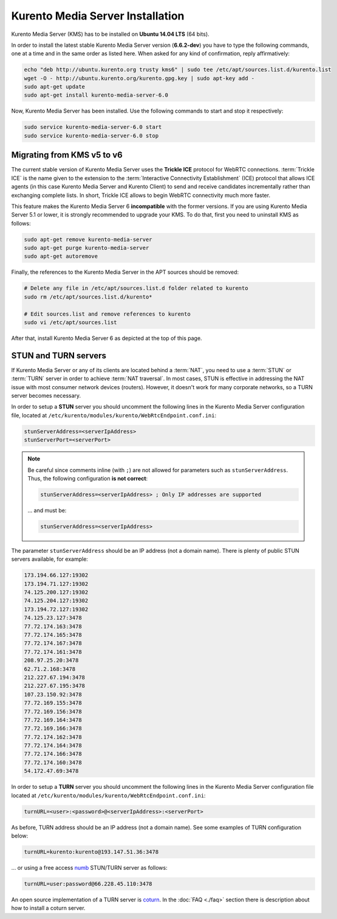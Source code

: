 %%%%%%%%%%%%%%%%%%%%%%%%%%%%%%%%%
Kurento Media Server Installation
%%%%%%%%%%%%%%%%%%%%%%%%%%%%%%%%%

Kurento Media Server (KMS) has to be installed on **Ubuntu 14.04 LTS** (64 bits).

In order to install the latest stable Kurento Media Server version
(**6.6.2-dev**) you have to type the following commands, one at a time and
in the same order as listed here. When asked for any kind of confirmation,
reply affirmatively:

.. sourcecode:: console

   echo "deb http://ubuntu.kurento.org trusty kms6" | sudo tee /etc/apt/sources.list.d/kurento.list
   wget -O - http://ubuntu.kurento.org/kurento.gpg.key | sudo apt-key add -
   sudo apt-get update
   sudo apt-get install kurento-media-server-6.0

Now, Kurento Media Server has been installed. Use the following commands to
start and stop it respectively:

.. sourcecode:: console

   sudo service kurento-media-server-6.0 start
   sudo service kurento-media-server-6.0 stop


Migrating from KMS v5 to v6
===========================

The current stable version of Kurento Media Server uses the **Trickle ICE**
protocol for WebRTC connections. :term:`Trickle ICE` is the name given to the
extension to the :term:`Interactive Connectivity Establishment` (ICE) protocol
that allows ICE agents (in this case Kurento Media Server and Kurento Client)
to send and receive candidates incrementally rather than exchanging complete
lists. In short, Trickle ICE allows to begin WebRTC connectivity much more
faster.

This feature makes the Kurento Media Server 6 **incompatible** with the former
versions. If you are using Kurento Media Server 5.1 or lower, it is strongly
recommended to upgrade your KMS. To do that, first you need to uninstall KMS as
follows:

.. sourcecode:: console

   sudo apt-get remove kurento-media-server
   sudo apt-get purge kurento-media-server
   sudo apt-get autoremove

Finally, the references to the Kurento Media Server in the APT sources should be
removed:

.. sourcecode:: console

   # Delete any file in /etc/apt/sources.list.d folder related to kurento
   sudo rm /etc/apt/sources.list.d/kurento*

   # Edit sources.list and remove references to kurento
   sudo vi /etc/apt/sources.list

After that, install Kurento Media Server 6 as depicted at the top of this page.


STUN and TURN servers
=====================

If Kurento Media Server or any of its clients are located behind a :term:`NAT`,
you need to use a :term:`STUN` or :term:`TURN` server in order to achieve
:term:`NAT traversal`. In most cases, STUN is effective in addressing the NAT
issue with most consumer network devices (routers). However, it doesn't work for
many corporate networks, so a TURN server becomes necessary.

In order to setup a **STUN** server you should uncomment the following lines in
the Kurento Media Server configuration file, located at
``/etc/kurento/modules/kurento/WebRtcEndpoint.conf.ini``:

.. sourcecode:: javascript

   stunServerAddress=<serverIpAddress>
   stunServerPort=<serverPort>

.. note::

   Be careful since comments inline (with ``;``) are not allowed for parameters
   such as ``stunServerAddress``. Thus, the following configuration **is not correct**:

   .. sourcecode:: bash

      stunServerAddress=<serverIpAddress> ; Only IP addresses are supported

   ... and must be:

   .. sourcecode:: bash

      stunServerAddress=<serverIpAddress>

The parameter ``stunServerAddress`` should be an IP address (not a domain name).
There is plenty of public STUN servers available, for example:

.. sourcecode:: javascript

   173.194.66.127:19302
   173.194.71.127:19302
   74.125.200.127:19302
   74.125.204.127:19302
   173.194.72.127:19302
   74.125.23.127:3478
   77.72.174.163:3478
   77.72.174.165:3478
   77.72.174.167:3478
   77.72.174.161:3478
   208.97.25.20:3478
   62.71.2.168:3478
   212.227.67.194:3478
   212.227.67.195:3478
   107.23.150.92:3478
   77.72.169.155:3478
   77.72.169.156:3478
   77.72.169.164:3478
   77.72.169.166:3478
   77.72.174.162:3478
   77.72.174.164:3478
   77.72.174.166:3478
   77.72.174.160:3478
   54.172.47.69:3478

In order to setup a **TURN** server you should uncomment the following lines in
the Kurento Media Server configuration file located at
``/etc/kurento/modules/kurento/WebRtcEndpoint.conf.ini``:

.. code-block:: javascript

   turnURL=<user>:<password>@<serverIpAddress>:<serverPort>

As before, TURN address should be an IP address (not a domain name). See some
examples of TURN configuration below:

.. code-block:: javascript

   turnURL=kurento:kurento@193.147.51.36:3478

... or using a free access `numb <http://numb.viagenie.ca/>`__ STUN/TURN server
as follows:

.. code-block:: javascript

   turnURL=user:password@66.228.45.110:3478

An open source implementation of a TURN server is
`coturn <http://coturn.net/>`__. In the :doc:`FAQ <./faq>`
section there is description about how to install a coturn server.
